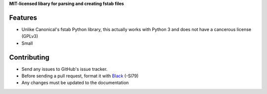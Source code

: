 **MIT-licensed libary for parsing and creating fstab files**

|pypi| |docs| |license|

Features
========

* Unlike Canonical's fstab Python library, this actually works with Python 3
  and does not have a cancerous license (GPLv3)
* Small

Contributing
============

* Send any issues to GitHub's issue tracker.
* Before sending a pull request, format it with `Black`_ (-Sl79)
* Any changes must be updated to the documentation


.. _`Black`: https://github.com/psf/black

.. |pypi| image:: https://img.shields.io/pypi/v/pyfstab.svg
    :alt: PyPI
    :target: https://pypi.org/project/pyfstab/
.. |docs| image:: https://readthedocs.org/projects/pyfstab/badge/?version=latest
    :alt: Read the Docs
    :target: http://pyfstab.readthedocs.io/en/latest/
.. |license| image:: https://img.shields.io/github/license/b10011/pyfstab.svg
    :alt: License
    :target: https://github.com/b10011/pyfstab/blob/master/LICENSE
